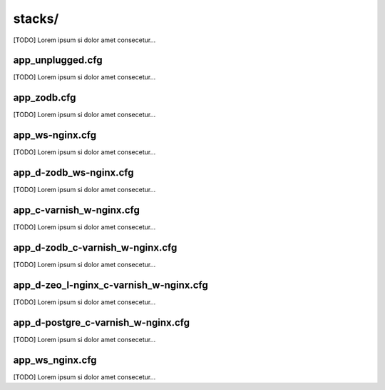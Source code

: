 ================
stacks/
================

.. image:: images/stack.png

[TODO] Lorem ipsum si dolor amet consecetur...

---------------------------------------
app_unplugged.cfg
---------------------------------------

[TODO] Lorem ipsum si dolor amet consecetur...

---------------------------------------
app_zodb.cfg
---------------------------------------

[TODO] Lorem ipsum si dolor amet consecetur...

---------------------------------------
app_ws-nginx.cfg
---------------------------------------

[TODO] Lorem ipsum si dolor amet consecetur...

---------------------------------------
app_d-zodb_ws-nginx.cfg
---------------------------------------

[TODO] Lorem ipsum si dolor amet consecetur...

---------------------------------------
app_c-varnish_w-nginx.cfg
---------------------------------------

[TODO] Lorem ipsum si dolor amet consecetur...

---------------------------------------
app_d-zodb_c-varnish_w-nginx.cfg
---------------------------------------

[TODO] Lorem ipsum si dolor amet consecetur...

---------------------------------------
app_d-zeo_l-nginx_c-varnish_w-nginx.cfg
---------------------------------------

[TODO] Lorem ipsum si dolor amet consecetur...

---------------------------------------
app_d-postgre_c-varnish_w-nginx.cfg
---------------------------------------

[TODO] Lorem ipsum si dolor amet consecetur...

---------------------------------------
app_ws_nginx.cfg
---------------------------------------

[TODO] Lorem ipsum si dolor amet consecetur...